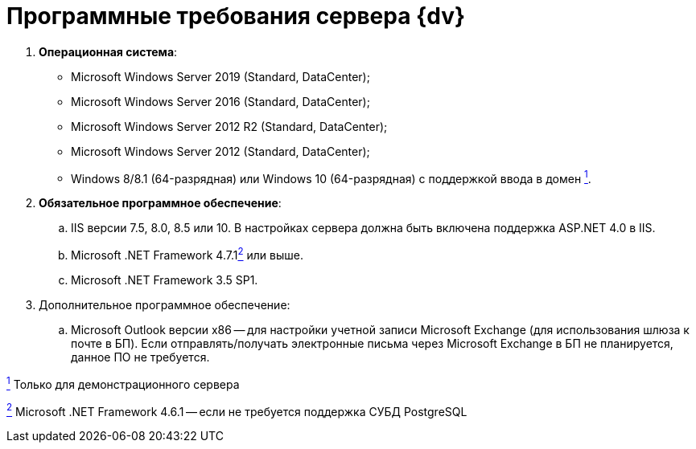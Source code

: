 = Программные требования сервера {dv}

. *Операционная система*:
* Microsoft Windows Server 2019 (Standard, DataCenter);
* Microsoft Windows Server 2016 (Standard, DataCenter);
* Microsoft Windows Server 2012 R2 (Standard, DataCenter);
* Microsoft Windows Server 2012 (Standard, DataCenter);
* Windows 8/8.1 (64-разрядная) или Windows 10 (64-разрядная) с поддержкой ввода в домен xref:#fntarg_1[^1^].
. *Обязательное программное обеспечение*:
[loweralpha]
.. IIS версии 7.5, 8.0, 8.5 или 10. В настройках сервера должна быть включена поддержка ASP.NET 4.0 в IIS.
.. Microsoft .NET Framework 4.7.1link:#fntarg_2[^2^] или выше.
.. Microsoft .NET Framework 3.5 SP1.
. Дополнительное программное обеспечение:
[loweralpha]
.. Microsoft Outlook +++версии x86+++ -- для настройки учетной записи Microsoft Exchange (для использования шлюза к почте в БП). Если отправлять/получать электронные письма через Microsoft Exchange в БП не планируется, данное ПО не требуется.


link:#fnsrc_1[^1^] Только для демонстрационного сервера

link:#fnsrc_2[^2^] Microsoft .NET Framework 4.6.1 -- если не требуется поддержка СУБД PostgreSQL
